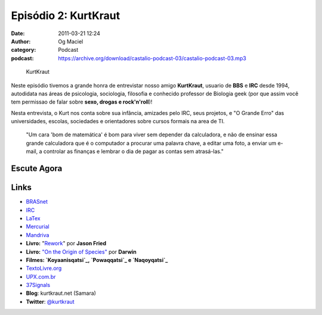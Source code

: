 Episódio 2: KurtKraut
#####################
:date: 2011-03-21 12:24
:author: Og Maciel
:category: Podcast
:podcast: https://archive.org/download/castalio-podcast-03/castalio-podcast-03.mp3

.. figure:: {filename}/images/kurtkraut.png
   :alt: KurtKraut
   :figclass: pull-left clear article-figure

   KurtKraut

Neste episódio tivemos a grande honra de entrevistar nosso amigo
**KurtKraut**, usuario de **BBS** e **IRC** desde 1994, autodidata nas
áreas de psicologia, sociologia, filosofia e conhecido professor de
Biologia geek (por que assim você tem ﻿permissao de falar sobre **sexo,
drogas e rock'n'roll**)!

Nesta entrevista, o Kurt nos conta sobre sua infância, amizades pelo
IRC, seus projetos, e "O Grande Erro" das universidades, escolas,
sociedades e orientadores sobre cursos formais na area de TI.

    "Um cara 'bom de matemática' é bom para viver sem depender da
    calculadora, e não de ensinar essa grande calculadora que é o
    computador a procurar uma palavra chave, a editar uma foto, a enviar
    um e-mail, a controlar as finanças e lembrar o dia de pagar as
    contas sem atrasá-las."

Escute Agora
------------

.. podcast:: castalio-podcast-03

Links
-----
-  `BRASnet`_
-  `IRC`_
-  `LaTex`_
-  `Mercurial`_
-  `Mandriva`_
-  **Livro:** "`Rework`_\ " por **Jason Fried**
-  **Livro:** `"On the Origin of Species"`_ por **Darwin**
-  **Filmes: `Koyaanisqatsi`_, `Powaqqatsi`_ e `Naqoyqatsi`_**
-  `TextoLivre.org`_
-  `UPX.com.br`_
-  `37Signals`_
-  **Blog**: kurtkraut.net (Samara)
-  **Twitter**: `@kurtkraut`_

.. _BRASnet: http://www.wordiq.com/definition/BRASnet
.. _IRC: https://secure.wikimedia.org/wikipedia/pt/wiki/Internet_Relay_Chat
.. _LaTex: https://secure.wikimedia.org/wikipedia/pt/wiki/Latex
.. _Mercurial: https://secure.wikimedia.org/wikipedia/pt/wiki/Mercurial
.. _Mandriva: https://secure.wikimedia.org/wikipedia/pt/wiki/Mandriva
.. _Rework: http://www.amazon.com/Rework-Jason-Fried/dp/0307463745/ref=sr_1_1?ie=UTF8&qid=1299937824&sr=8-1
.. _"On the Origin of Species": http://www.amazon.com/origin-species-ebook/dp/B002RKSV2U/ref=sr_1_1?ie=UTF8&m=AG56TWVU5XWC2&s=digital-text&qid=1299938416&sr=1-1
.. _Koyaanisqatsi: http://pt.wikipedia.org/wiki/Koyaanisqatsi
.. _Powaqqatsi: http://pt.wikipedia.org/wiki/Powaqqatsi
.. _Naqoyqatsi: http://pt.wikipedia.org/wiki/Naqoyqatsi
.. _TextoLivre.org: http://TextoLivre.org
.. _UPX.com.br: http://UPX.com.br
.. _37Signals: http://37signals.com/
.. _@kurtkraut: http://twitter.com/#!/kurtkraut
